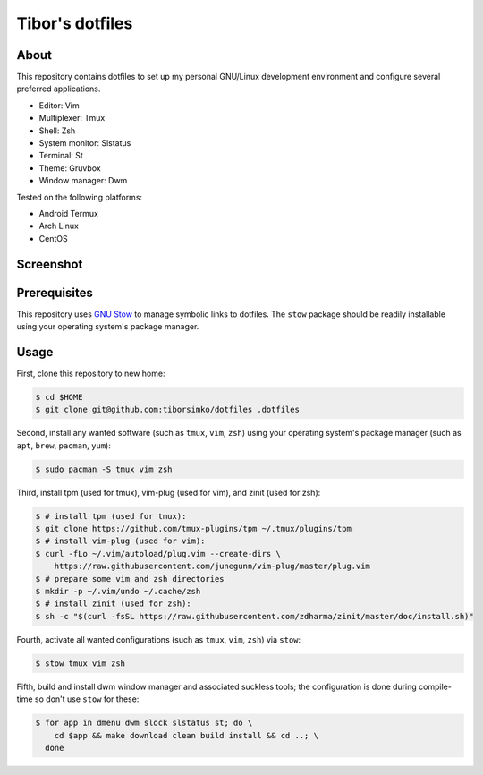 ==================
 Tibor's dotfiles
==================

About
-----

This repository contains dotfiles to set up my personal GNU/Linux development
environment and configure several preferred applications.

- Editor: Vim
- Multiplexer: Tmux
- Shell: Zsh
- System monitor: Slstatus
- Terminal: St
- Theme: Gruvbox
- Window manager: Dwm

Tested on the following platforms:

- Android Termux
- Arch Linux
- CentOS

Screenshot
----------

.. figure:: https://raw.githubusercontent.com/tiborsimko/dotfiles/master/screenshot.png
   :alt: screenshot.png
   :align: center

Prerequisites
-------------

This repository uses `GNU Stow <https://www.gnu.org/software/stow/>`_ to manage
symbolic links to dotfiles. The ``stow`` package should be readily installable
using your operating system's package manager.

Usage
-----

First, clone this repository to new home:

.. code-block:: console

    $ cd $HOME
    $ git clone git@github.com:tiborsimko/dotfiles .dotfiles

Second, install any wanted software (such as ``tmux``, ``vim``, ``zsh``) using
your operating system's package manager (such as ``apt``, ``brew``, ``pacman``,
``yum``):

.. code-block:: console

    $ sudo pacman -S tmux vim zsh

Third, install tpm (used for tmux), vim-plug (used for vim), and zinit (used for zsh):

.. code-block:: console

    $ # install tpm (used for tmux):
    $ git clone https://github.com/tmux-plugins/tpm ~/.tmux/plugins/tpm
    $ # install vim-plug (used for vim):
    $ curl -fLo ~/.vim/autoload/plug.vim --create-dirs \
        https://raw.githubusercontent.com/junegunn/vim-plug/master/plug.vim
    $ # prepare some vim and zsh directories
    $ mkdir -p ~/.vim/undo ~/.cache/zsh
    $ # install zinit (used for zsh):
    $ sh -c "$(curl -fsSL https://raw.githubusercontent.com/zdharma/zinit/master/doc/install.sh)"

Fourth, activate all wanted configurations (such as ``tmux``, ``vim``,
``zsh``) via ``stow``:

.. code-block:: console

    $ stow tmux vim zsh

Fifth, build and install dwm window manager and associated suckless tools; the
configuration is done during compile-time so don't use ``stow`` for these:

.. code-block:: console

    $ for app in dmenu dwm slock slstatus st; do \
        cd $app && make download clean build install && cd ..; \
      done
